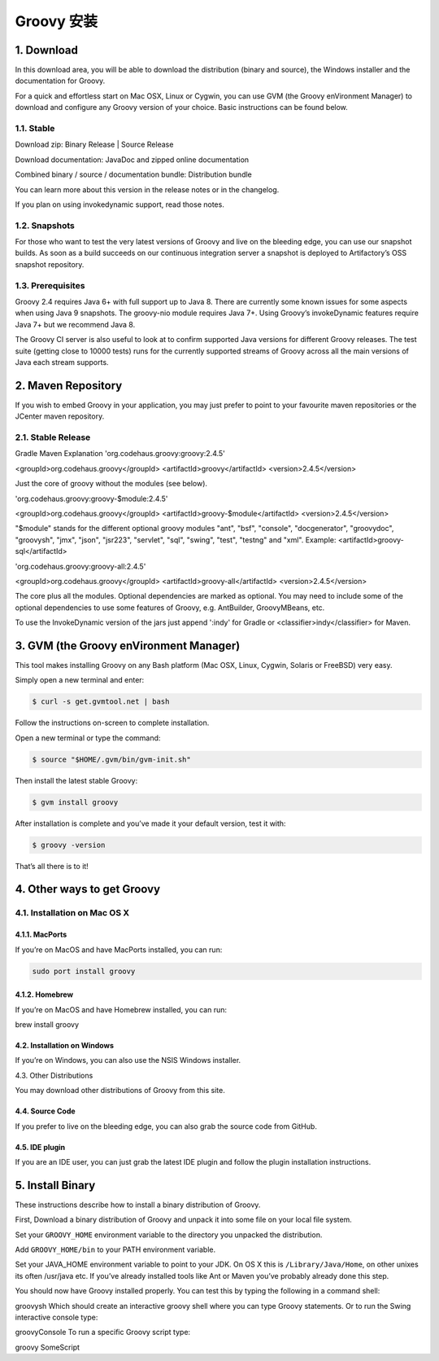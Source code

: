 Groovy 安装
==========




1. Download
-------------

In this download area, you will be able to download the distribution (binary and source), the Windows installer and the documentation for Groovy.

For a quick and effortless start on Mac OSX, Linux or Cygwin, you can use GVM (the Groovy enVironment Manager) to download and configure any Groovy version of your choice. Basic instructions can be found below.

1.1. Stable
~~~~~~~~~~~~~~

Download zip: Binary Release | Source Release

Download documentation: JavaDoc and zipped online documentation

Combined binary / source / documentation bundle: Distribution bundle

You can learn more about this version in the release notes or in the changelog.

If you plan on using invokedynamic support, read those notes.

1.2. Snapshots
~~~~~~~~~~~~~~

For those who want to test the very latest versions of Groovy and live on the bleeding edge, you can use our snapshot builds. As soon as a build succeeds on our continuous integration server a snapshot is deployed to Artifactory’s OSS snapshot repository.

1.3. Prerequisites
~~~~~~~~~~~~~~

Groovy 2.4 requires Java 6+ with full support up to Java 8. There are currently some known issues for some aspects when using Java 9 snapshots. The groovy-nio module requires Java 7+. Using Groovy’s invokeDynamic features require Java 7+ but we recommend Java 8.

The Groovy CI server is also useful to look at to confirm supported Java versions for different Groovy releases. The test suite (getting close to 10000 tests) runs for the currently supported streams of Groovy across all the main versions of Java each stream supports.

2. Maven Repository
--------------------------

If you wish to embed Groovy in your application, you may just prefer to point to your favourite maven repositories or the JCenter maven repository.

2.1. Stable Release
~~~~~~~~~~~~~~~~~~~~~~~~~

Gradle	Maven	Explanation
'org.codehaus.groovy:groovy:2.4.5'

<groupId>org.codehaus.groovy</groupId> <artifactId>groovy</artifactId> <version>2.4.5</version>

Just the core of groovy without the modules (see below).

'org.codehaus.groovy:groovy-$module:2.4.5'

<groupId>org.codehaus.groovy</groupId> <artifactId>groovy-$module</artifactId> <version>2.4.5</version>

"$module" stands for the different optional groovy modules "ant", "bsf", "console", "docgenerator", "groovydoc", "groovysh", "jmx", "json", "jsr223", "servlet", "sql", "swing", "test", "testng" and "xml". Example: <artifactId>groovy-sql</artifactId>

'org.codehaus.groovy:groovy-all:2.4.5'

<groupId>org.codehaus.groovy</groupId> <artifactId>groovy-all</artifactId> <version>2.4.5</version>

The core plus all the modules. Optional dependencies are marked as optional. You may need to include some of the optional dependencies to use some features of Groovy, e.g. AntBuilder, GroovyMBeans, etc.

To use the InvokeDynamic version of the jars just append ':indy' for Gradle or <classifier>indy</classifier> for Maven.

3. GVM (the Groovy enVironment Manager)
-----------------------------------------

This tool makes installing Groovy on any Bash platform (Mac OSX, Linux, Cygwin, Solaris or FreeBSD) very easy.

Simply open a new terminal and enter:

.. code-block:: sh

	$ curl -s get.gvmtool.net | bash

Follow the instructions on-screen to complete installation.

Open a new terminal or type the command:

.. code-block:: sh

	$ source "$HOME/.gvm/bin/gvm-init.sh"

Then install the latest stable Groovy:

.. code-block:: sh

	$ gvm install groovy

After installation is complete and you’ve made it your default version, test it with:

.. code-block:: sh

	$ groovy -version

That’s all there is to it!

4. Other ways to get Groovy
-------------------------------

4.1. Installation on Mac OS X
~~~~~~~~~~~~~~~~~~~~~~~~~~~~~~~~
4.1.1. MacPorts
^^^^^^^^^^^^^^^^^^^^^

If you’re on MacOS and have MacPorts installed, you can run:

.. code-block:: sh
	
	sudo port install groovy

4.1.2. Homebrew
^^^^^^^^^^^^^^^^^^^^^

If you’re on MacOS and have Homebrew installed, you can run:

brew install groovy

4.2. Installation on Windows
^^^^^^^^^^^^^^^^^^^^^^^^^^^^^^^
If you’re on Windows, you can also use the NSIS Windows installer.

4.3. Other Distributions

You may download other distributions of Groovy from this site.

4.4. Source Code
^^^^^^^^^^^^^^^^^^^^^^^^^^^^^^^

If you prefer to live on the bleeding edge, you can also grab the source code from GitHub.

4.5. IDE plugin
^^^^^^^^^^^^^^^^^^^^^^^^^^^^^^^

If you are an IDE user, you can just grab the latest IDE plugin and follow the plugin installation instructions.

5. Install Binary
--------------------

These instructions describe how to install a binary distribution of Groovy.

First, Download a binary distribution of Groovy and unpack it into some file on your local file system.

Set your ``GROOVY_HOME`` environment variable to the directory you unpacked the distribution.

Add ``GROOVY_HOME/bin`` to your PATH environment variable.

Set your JAVA_HOME environment variable to point to your JDK. On OS X this is ``/Library/Java/Home``, on other unixes its often /usr/java etc. If you’ve already installed tools like Ant or Maven you’ve probably already done this step.

You should now have Groovy installed properly. You can test this by typing the following in a command shell:

groovysh
Which should create an interactive groovy shell where you can type Groovy statements. Or to run the Swing interactive console type:

groovyConsole
To run a specific Groovy script type:

groovy SomeScript